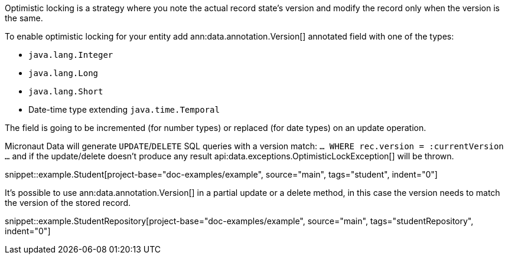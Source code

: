 Optimistic locking is a strategy where you note the actual record state's version and modify the record only when the version is the same.

To enable optimistic locking for your entity add ann:data.annotation.Version[] annotated field with one of the types:

- `java.lang.Integer`
- `java.lang.Long`
- `java.lang.Short`
- Date-time type extending `java.time.Temporal`

The field is going to be incremented (for number types) or replaced (for date types) on an update operation.

Micronaut Data will generate `UPDATE`/`DELETE` SQL queries with a version match: `... WHERE rec.version = :currentVersion ...` and if the update/delete doesn't produce any result api:data.exceptions.OptimisticLockException[] will be thrown.

snippet::example.Student[project-base="doc-examples/example", source="main", tags="student", indent="0"]

It's possible to use ann:data.annotation.Version[] in a partial update or a delete method, in this case the version needs to match the version of the stored record.

snippet::example.StudentRepository[project-base="doc-examples/example", source="main", tags="studentRepository", indent="0"]
